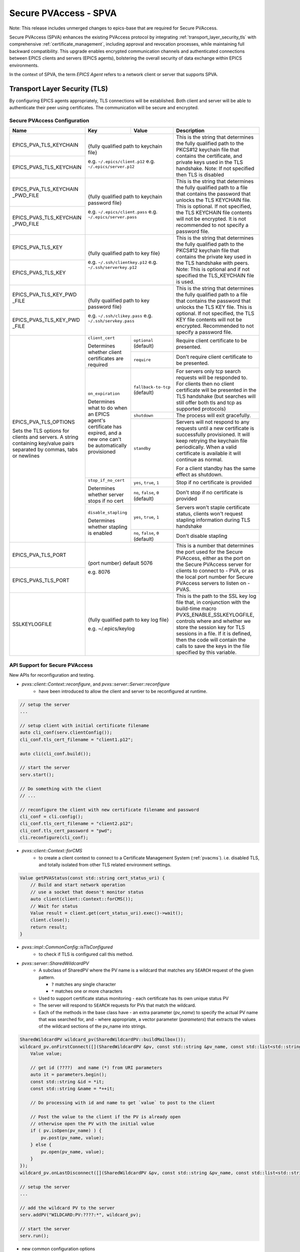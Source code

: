 .. _secure_pvaccess:

Secure PVAccess - SPVA
=====================

Note: This release includes unmerged changes to epics-base that are required for Secure PVAccess.


Secure PVAccess (SPVA) enhances the existing PVAccess protocol by integrating :ref:`transport_layer_security_tls`
with comprehensive :ref:`certificate_management`, including approval and revocation processes, while maintaining
full backward compatibility. This upgrade enables encrypted communication channels and authenticated connections
between EPICS clients and servers (EPICS agents), bolstering the overall security of data exchange within EPICS environments.

In the context of SPVA, the term `EPICS Agent` refers to a network client or server that supports SPVA.

.. _transport_layer_security_tls:

Transport Layer Security (TLS)
------------------------------

By configuring EPICS agents appropriately, TLS connections will be established. Both client and server
will be able to authenticate their peer using certificates.  The communication will be secure and encrypted.


.. _secure_pvaccess_configuration:

Secure PVAccess Configuration
^^^^^^^^^^^^^^^^^^^^^^^^^^^^^

+--------------------------+----------------------------+-------------------------------------+---------------------------------------------------------------+
| Name                     | Key                        | Value                               | Description                                                   |
+==========================+============================+=====================================+===============================================================+
| EPICS_PVA_TLS_KEYCHAIN   | {fully qualified path  to keychain file}                         | This is the string that determines the fully qualified path   |
+--------------------------+                                                                  | to the PKCS#12 keychain file that contains the certificate,   |
| EPICS_PVAS_TLS_KEYCHAIN  | e.g. ``~/.epics/client.p12``                                     | and private keys used in the TLS handshake.                   |
|                          | e.g. ``~/.epics/server.p12``                                     | Note: If not specified then TLS is disabled                   |
+--------------------------+------------------------------------------------------------------+---------------------------------------------------------------+
| EPICS_PVA_TLS_KEYCHAIN   | {fully qualified path to keychain password file}                 | This is the string that determines the fully qualified path   |
| _PWD_FILE                |                                                                  | to a file that contains the password that unlocks the         |
+--------------------------+ e.g. ``~/.epics/client.pass``                                    | TLS KEYCHAIN file.  This is optional.  If not specified, the  |
| EPICS_PVAS_TLS_KEYCHAIN  | e.g. ``~/.epics/server.pass``                                    | TLS KEYCHAIN file contents will not be encrypted. It is not   |
| _PWD_FILE                |                                                                  | recommended to not specify a password file.                   |
+--------------------------+------------------------------------------------------------------+---------------------------------------------------------------+
| EPICS_PVA_TLS_KEY        | {fully qualified path to key file}                               | This is the string that determines the fully qualified path   |
+--------------------------+                                                                  | to the PKCS#12 keychain file that contains the private key    |
| EPICS_PVAS_TLS_KEY       | e.g. ``~/.ssh/clientkey.p12``                                    | used in the TLS handshake with peers.  Note: This is optional |
|                          | e.g. ``~/.ssh/serverkey.p12``                                    | and if not specified the TLS_KEYCHAIN file is used.           |
+--------------------------+------------------------------------------------------------------+---------------------------------------------------------------+
| EPICS_PVA_TLS_KEY_PWD    | {fully qualified path to key password file}                      | This is the string that determines the fully qualified path   |
| _FILE                    |                                                                  | to a file that contains the password that unlocks the TLS KEY |
+--------------------------+ e.g. ``~/.ssh/clikey.pass``                                      | file.  This is optional.  If not specified, the TLS KEY file  |
| EPICS_PVAS_TLS_KEY_PWD   | e.g. ``~/.ssh/servkey.pass``                                     | contents will not be encrypted. Recommended to not specify a  |
| _FILE                    |                                                                  | password file.                                                |
+--------------------------+----------------------------+-------------------------------------+---------------------------------------------------------------+
| EPICS_PVA_TLS_OPTIONS    | ``client_cert``            | ``optional`` (default)              | Require client certificate to be presented.                   |
|                          |                            |                                     |                                                               |
|                          | Determines whether client  +-------------------------------------+---------------------------------------------------------------+
| Sets the TLS options     | certificates are required  | ``require``                         | Don't require client certificate to be presented.             |
| for clients and servers. +----------------------------+-------------------------------------+---------------------------------------------------------------+
| A string containing      | ``on_expiration``          | ``fallback-to-tcp``  (default)      | For servers only tcp search requests will be responded to.    |
| key/value pairs          |                            |                                     | For clients then no client certificate will be presented      |
| separated by commas,     | Determines what to do when |                                     | in the TLS handshake (but searches will still offer both tls  |
| tabs or newlines         | an EPICS agent's           |                                     | and tcp as supported protocols)                               |
|                          | certificate has expired,   +-------------------------------------+---------------------------------------------------------------+
|                          | and a new one can't be     | ``shutdown``                        | The process will exit gracefully.                             |
|                          | automatically provisioned  +-------------------------------------+---------------------------------------------------------------+
|                          |                            | ``standby``                         | Servers will not respond to any requests until a new          |
|                          |                            |                                     | certificate is successfully provisioned.  It will keep        |
|                          |                            |                                     | retrying the keychain file periodically.  When a valid        |
|                          |                            |                                     | certificate is available it will continue as normal.          |
|                          |                            |                                     |                                                               |
|                          |                            |                                     | For a client standby has the same effect as shutdown.         |
|                          +----------------------------+-------------------------------------+---------------------------------------------------------------+
|                          | ``stop_if_no_cert``        | ``yes``, ``true``, ``1``            | Stop if no certificate is provided                            |
|                          |                            |                                     |                                                               |
|                          | Determines whether server  +-------------------------------------+---------------------------------------------------------------+
|                          | stops if no cert           | ``no``, ``false``, ``0`` (default)  | Don't stop if no certificate is provided                      |
|                          +----------------------------+-------------------------------------+---------------------------------------------------------------+
|                          | ``disable_stapling``       | ``yes``, ``true``, ``1``            | Servers won't staple certificate status, clients won't        |
|                          |                            |                                     | request stapling information during TLS handshake             |
|                          | Determines whether         +-------------------------------------+---------------------------------------------------------------+
|                          | stapling is enabled        | ``no``, ``false``, ``0`` (default)  | Don't disable stapling                                        |
+--------------------------+----------------------------+-------------------------------------+---------------------------------------------------------------+
| EPICS_PVA_TLS_PORT       | {port number} default 5076                                       | This is a number that determines the port used for the Secure |
|                          |                                                                  | PVAccess, either as the port on the Secure PVAccess server    |
+--------------------------+ e.g. 8076                                                        | for clients to connect to - PVA, or as the local port number  |
| EPICS_PVAS_TLS_PORT      |                                                                  | for Secure PVAccess servers to listen on - PVAS.              |
|                          |                                                                  |                                                               |
+--------------------------+------------------------------------------------------------------+---------------------------------------------------------------+
| SSLKEYLOGFILE            | {fully qualified path to key log file}                           | This is the path to the SSL key log file that, in conjunction |
|                          |                                                                  | with the build-time macro PVXS_ENABLE_SSLKEYLOGFILE,          |
|                          | e.g. ~/.epics/keylog                                             | controls where and whether we store the session key for TLS   |
|                          |                                                                  | sessions in a file.  If it is defined, then the code will     |
|                          |                                                                  | contain the calls to save the keys in the file specified      |
|                          |                                                                  | by this variable.                                             |
+--------------------------+------------------------------------------------------------------+---------------------------------------------------------------+

API Support for Secure PVAccess
^^^^^^^^^^^^^^^^^^^^^^^^^^^^^^^

New APIs for reconfiguration and testing.

- `pvxs::client::Context::reconfigure`, and `pvxs::server::Server::reconfigure`
    - have been introduced to allow the client and server to be reconfigured at runtime.

.. code-block:: c++

    // setup the server
    ...

    // setup client with initial certificate filename
    auto cli_conf(serv.clientConfig());
    cli_conf.tls_cert_filename = "client1.p12";

    auto cli(cli_conf.build());

    // start the server
    serv.start();

    // Do something with the client
    // ...

    // reconfigure the client with new certificate filename and password
    cli_conf = cli.config();
    cli_conf.tls_cert_filename = "client2.p12";
    cli_conf.tls_cert_password = "pwd";
    cli.reconfigure(cli_conf);



- `pvxs::client::Context::forCMS`
    - to create a client context to connect to a Certificate Management System (:ref:`pvacms`). i.e. disabled TLS, and totally isolated from other TLS related environment settings.

.. code-block:: c++

    Value getPVAStatus(const std::string cert_status_uri) {
        // Build and start network operation
        // use a socket that doesn't monitor status
        auto client(client::Context::forCMS());
        // Wait for status
        Value result = client.get(cert_status_uri).exec()->wait();
        client.close();
        return result;
    }

- `pvxs::impl::CommonConfig::isTlsConfigured`
    - to check if TLS is configured call this method.

- `pvxs::server::SharedWildcardPV`
    - A subclass of SharedPV where the PV name is a wildcard that matches any ``SEARCH`` request of the given pattern.

      - ``?`` matches any single character
      - ``*`` matches one or more characters

    - Used to support certificate status monitoring - each certificate has its own unique status PV
    - The server will respond to ``SEARCH`` requests for PVs that match the wildcard.
    - Each of the methods in the base class have
      - an extra parameter (`pv_name`) to specify the actual PV name that was searched for, and 
      - where appropriate, a vector parameter (`parameters`) that extracts the values of the wildcard sections of the pv_name into strings.

.. code-block:: c++

    SharedWildcardPV wildcard_pv(SharedWildcardPV::buildMailbox());
    wildcard_pv.onFirstConnect([](SharedWildcardPV &pv, const std::string &pv_name, const std::list<std::string> &parameters) {
        Value value;

        // get id (????)  and name (*) from URI parameters
        auto it = parameters.begin();
        const std::string &id = *it;
        const std::string &name = *++it;

        // Do processing with id and name to get `value` to post to the client

        // Post the value to the client if the PV is already open
        // otherwise open the PV with the initial value
        if ( pv.isOpen(pv_name) ) {
            pv.post(pv_name, value);
        } else {
            pv.open(pv_name, value);
        }
    });
    wildcard_pv.onLastDisconnect([](SharedWildcardPV &pv, const std::string &pv_name, const std::list<std::string> &parameters) { pv.close(pv_name); });

    // setup the server
    ...

    // add the wildcard PV to the server
    serv.addPV("WILDCARD:PV:????:*", wildcard_pv);

    // start the server
    serv.run();


- new common configuration options
    - `pvxs::impl::CommonConfig::tls_port`
        - to set the port number an EPICS agent will use for Secure PVAccess.
    - `pvxs::impl::CommonConfig::tls_disabled`
        - to disable TLS for an EPICS agent.
    - `pvxs::impl::CommonConfig::tls_cert_filename` and `pvxs::impl::CommonConfig:tls_cert_password`
        - to set the certificate filename (**TLS KEYCHAIN** file) and password for a EPICS agents.
    - `pvxs::impl::CommonConfig::tls_private_key_filename` and `pvxs::impl::CommonConfig:tls_private_key_password`
        - to set the private key filename and password for a EPICS agents.  If this is not specified then the private key will be 
          taken from the **TLS KEYCHAIN** file.
    - `pvxs::impl::CommonConfig::tls_client_cert_required` 
        - ``Default``: Equivalent to ``Optional``
        - ``Optional``: Don't require a client certificate to be presented.
        - ``Require``: Require a client certificate to be presented.
    - `pvxs::impl::CommonConfig::expiration_behaviour` 
        - ``FallbackToTCP``: Clients only, will reconfigure the connection so that it will fall-back to ``tcp`` as the certificate won't be available.
        - ``Shutdown``: Stop the process.
        - ``Standby``: For servers only, will not respond to any requests until a new certificate is successfully provisioned.
    - `pvxs::impl::CommonConfig::tls_disable_status_check`
        - to disable the certificate status checking irrespective of the presence of certificate status monitoring extension in the certificate.
    - `pvxs::impl::CommonConfig::tls_disable_stapling`
        - to disable the stapling of the certificate status in the TLS handshake.  For clients this has the effect of not requesting the stapled 
          certificate status in the TLS handshake.
    - `pvxs::impl::CommonConfig::tls_throw_if_cant_verify`
        - to throw an exception if the certificate can't be verified, otherwise we downgrade to ``tcp``.


- new server configuration options
    - `pvxs::server::Config::tls_stop_if_no_cert`
        - to stop the server if no certificate is found or if any certificate in the chain is not valid.
    - `pvxs::server::Config::tls_throw_if_no_cert`
        - to throw an exception if no certificate is found or if any certificate in the chain is not valid.  Without this the server will 
          continue to operate using ``tcp``.
  

Certificate Status Monitoring
^^^^^^^^^^^^^^^^^^^^^^^^^^^

SPVA introduces a new certificate extension for status monitoring.

If the certificates presented contain the EPICS custom certificate status monitoring extension, 
then the user of the certificate must subscribe to the status updates before accepting the claims of 
the certificate. Usually a PV named `CERT:STATUS:fedcba98:765432109876543210` which is the prefix followed
by the first 8 hex digits of the Subject Key Identifier of the certificate issuer followed by the 
certificate's serial number.

.. _spva_status_monitoring_extension:

SPVA status monitoring extension
~~~~~~~~~~~~~~~~~~~~~~~~~~~~~~~    

.. _certificate_usage:


TLS encapsulation of the PVAccess protocol
^^^^^^^^^^^^^^^^^^^^^^^^^^^^^^^^^^^^^^^^^^^^

In network protocols, encapsulation is used to transport a higher layer protocol over a lower layer protocol, e.g., TCP over IP.
In the context of TLS, PVAccess messages are encapsulated within TLS records for secure transport.

Encapsulation typically involves wrapping the higher-level protocol's data within the lower-level protocol's format. For TLS, this means 
PVAccess messages are wrapped in TLS records that include headers specifying content type, protocol version, and length, followed by the 
encrypted PVAccess data as the payload.

The following diagram shows the TLS encapsulation of the PVAccess protocol to create the Secure PVAccess protocol.

.. image:: pvaencapsulation.png
   :alt: TLS Encapsulation of PVAccess
   :align: center

Note: We use TLS version 1.3 for Secure PVAccess.  This version deprecates support for conection renegotiation which is a security risk.  So any 
connections that are established using Secure PVAccess will not be renegotiated but will be closed if a certificate is revoked or needs to be renewed.


.. _certificate_status_verification:

Certificate Status Verification
^^^^^^^^^^^^^^^^^^^^^^^^^^^^^^^

Connections are established using TLS if at least the server side is configured for TLS.
During the TLS handshake, certificates will be exchanged
and both sides will verify their peer certificate against a trusted root certificate.
Clients may optimise this verification by leveraging the OCSP stapling of the server's certificate status
in the TLS handshake.

The exact mechanism by which the certificate statuses are verified is described in the following state machines.


.. _tls_context_state_machine:

Server TLS Context State Machine
~~~~~~~~~~~~~~~~~~~~~~~~~~~~~~~

The Server TLS Context State Machine is used to manage the state of the TLS Context for a Secure PVAccess server. 

.. image:: spva_tls_context_state_machine.png
   :alt: SPVA Server TLS Context State Machine
   :align: center

- When the server starts up it will be in the ``INIT`` state and will immediately:

  - detect the TLS configuration and if found then:

    - load the certificates and keys and
    - check the certificate validity and
    - check the CA certificate validity and
    - check the CA certificate chain certificate validities and
    - check that the CA is trusted

The server can be configured to only work in TLS mode by setting the ``stop_if_no_cert`` option to ``true`` in the ``EPICS_PVA_TLS_OPTIONS`` environment variable. 
If this option is set then the server will exit if it is not able to load the certificates and keys or the TLS configuration is invalid or not found.

To get to the ``TCP_READY`` state where the server will respond to ``SEARCH`` requests with protocol ``tcp`` it must:
- have all certificates valid and the CA being trusted

It will enter the ``DEGRADED`` state if:

- the ``stop_if_no_cert`` option is not set or is set to ``false`` and

  - no TLS configuration is found or is invalid or
  - the TLS configuration is valid and

    - any certificate is not valid or
    - the CA is not trusted

In the ``TCP_READY`` state the server will respond to ``SEARCH`` requests with protocol list not containing ``tls``, but will also start monitoring 
the status of its own certificate and that of its certificate chain where the certificate status monitoring extension is present.


To move from the ``TCP_READY`` state to the ``TLS_READY`` state the server must:

- receive a ``GOOD`` status for all certificates that are being monitored

In the ``TLS_READY`` state the server will respond to ``SEARCH`` requests with protocol ``tls`` as well as 
those with protocol ``tcp``.  It will keep monitoring the status certificate statuses to see if they 
change to being not ``GOOD`` and if so the TLS context will be recongigured by setting the state back to ``INIT``. 

.. _client_tls_context_state_machine:

Client TLS Context State Machine
~~~~~~~~~~~~~~~~~~~~~~~~~~~~~~~

The Client TLS Context State Machine is used to manage the state of the TLS Context for a Secure PVAccess client. 

.. image:: spva_tls_client_context_state_machine.png
   :alt: SPVA Client TLS Context State Machine
   :align: center


The only real difference between the client and server TLS context state machines is that the client will not exit 
if TLS is not configured or any certificate is not valid or the CA is not trusted.  Instead it will move to the ``DEGRADED``
state and will continue to try to connect to the server using the ``tcp`` protocol. 


.. _tls_context_search_state_machine:

Server TLS Context Search Handler State Machine
~~~~~~~~~~~~~~~~~~~~~~~~~~~~~~~~~~~~~~~~~~~~~~~

The Server TLS Context Search Handler State Machine is a sub-state machine of the Server TLS Context State Machine.  It shows what
client messages can be processed in the ``DEGRADED``, ``TCP_READY``, and ``TLS_READY`` states. 


.. image:: spva_tls_context_search_states.png
   :alt: SPVA Server TLS Context Search Handler State Machine
   :align: center

In the ``DEGRADED`` state the server will respond only to ``SEARCH`` requests containing the protocol ``tcp`` in the set of protocols provided and will reply with a ``SEARCH_RESPONSE`` message containing protocol ``tcp``.

In the ``TCP_READY`` state the server will respond only to ``SEARCH`` requests that contain only the protocol ``tcp`` as set of protocols provided and will 
respond with a ``SEARCH_RESPONSE`` messages containing protocol ``tcp``.  SEARCH messages containing the protocol ``tls`` will be ignored so that 
the client will retry at a time when the server is in the ``TLS_READY`` state.

In the ``TLS_READY`` state the server will respond to ``SEARCH`` requests with protocol ``[tcp,tls]``, ``[tls]`` and ``[tcp]`` and will reply with a ``SEARCH_RESPONSE`` messages 
containing protocol ``tls`` if the SEARCH message contains the protocol ``tls`` and with protocol ``tcp`` if not.

Once a ``SEARCH_RESPONSE`` message has been sent the server will receive a connection on the port specified in the ``SEARCH_RESPONSE`` message which will
trigger either the ``TCP_LISTENER`` or ``TLS_LISTENER`` state machines to be started to handle the connection depending on whether a TLS handshake is successful. 

**Unilaterally (server-only) authenticated TLS Connections**

A TLS capable client (new SPVA client) will always attempt a TLS handshake even if it hasn't been configured for TLS or if its certificates are invalid, 
and the server will execute the ``TLS_LISTENER`` state machine to handle a connection after a successful TLS handshake, 
otherwise the server will revert to the ``TCP_LISTENER`` state machine.  
Note that a server can execute a successful TLS handshake even when the client does not present a certificate.
Legacy clients will not send the ``Client Hello`` :ref:`tls_handshake` 
message and so the server will default to the ``TCP_LISTENER`` state machine.


Client TLS Context Search Handler State Machine
~~~~~~~~~~~~~~~~~~~~~~~~~~~~~~~~~~~~~~~~~~~~~~~

The Client TLS Context Search Handler State Machine is a sub-state machine of the Client TLS Context State Machine.  It shows what
client messages can be processed in the ``DEGRADED``, ``TCP_READY``, and ``TLS_READY`` states. 


.. image:: spva_tls_client_context_search_states.png
   :alt: SPVA Client TLS Context Search Handler State Machine
   :align: center

This state machine is very similar to the Server TLS Context Search Handler State Machine except that it is from the client's perspective.
Here it is the client that sends the ``SEARCH`` requests and makes the connection to the server.  
The client will always execute the ``TLS_CONNECTOR`` state machine if a TLS handshake is successful, otherwise it will execute the ``TCP_CONNECTOR`` state machine.

.. _connection_state_machine:

Connection State Machines
~~~~~~~~~~~~~~~~~~~~~~~~~

The Connection State Machine is used to manage the state of the connection to a client.  It is initiated when a client establishes a connection to the server.

For TCP connections the connection state machine is relatively simple as there are no certificates to verify.

For TLS connections the server's certificates need to be stapled to the TLS handshake and the peer's 
certificates must be validated and the status of those certificates monitored as needed.

Only once the peer's certificates have been validated and the status of those certificates monitored, and determined ``GOOD`` will the connection continue as normal.

.. image:: spva_connection_state_machines.png
   :alt: SPVA Connection State Machines
   :align: center


Client Connection State Machine
~~~~~~~~~~~~~~~~~~~~~~~~~~~~~~~

The Client Connection State Machine is used to manage the state of the connection to a server.  It is initiated when a client 
makes a connection to the server.  It differs only slightly from the Server Connection State Machine in that it destroys the connection
when the communication is complete and it verifies any stapled certificates instead of doing the stapling.

.. image:: spva_client_connection_state_machines.png
   :alt: SPVA Client Connection State Machine
   :align: center


.. _tls_handshake:

TLS Handshake
~~~~~~~~~~~~~

**The Simplified TLS Handshake Sequence Diagram**

The following diagram shows the sequence of messages exchanged during the TLS handshake.  It is simplified by showing 
only the messages exchanged between the server and client to do with the TLS handshake and not the PVAccess protocol excepting 
the initial ``SEARCH`` and subsequent ``SEARCH_RESPONSE`` message.

.. image:: spvaseqdiag.png
   :alt: SPVA Sequence Diagram
   :align: center


1. Each agent will use an `X.509 certificate` to authenticate itself to its peer.  
2. During the TLS handshake, certificates will be exchanged and both sides will verify their peer's certificate(s) against a trusted root certificate.
    -  There may be multiple certificates to verify as all certificates in the chain of certificates leading back to a trusted CA must be verified.
    -  Certificate verification is performed locally on the agent side, by verifying that the certificate has been signed by the issuer
       (and issuer chain) by simply decoding the signature using the public key in the issuer's certificate and verifying it against a hash of the certificate's data.
    -  If the initial verification succeeds then the certificate data is verified, by checking the expiration date, 
       and start dates, and other fields of the certificate including usage flags.
3. In SPVA a certificate may have an :ref:`spva_status_monitoring_extension` which mandates that the peer subscribe to the status 
   of the certificate from the issuing CA's certificate status service, in our case :ref:`pvacms`, and recieve a ``GOOD`` status before trusting it.

    -  This is a relatively expensive operation as it requires a round trip to PVACMS as well as decoding the OCSP response received.
4. As well as subscribing to the peer's certificate status, the agent will also subscribe to its own certificate status and certificate chain.
5. For servers the cached status of its own certificate and that of the chain leading back to the CA will be stapled into the 
   TLS handshake to allow the peer to verify the server's certificate without a round trip to PVACMS.


.. _online_certificate_status_protocol_OCSP:

Online Certificate Status Protocol (OCSP)
^^^^^^^^^^^^^^^^^^^^^^^^^^^^^^^^^^^^^

.. _ocsp_stapling:

OCSP Stapling
^^^^^^^^^^^^^

Leverages the TLS handshake extension called "OCSP Stapling", also known as the TLS Certificate Status Request extension.
OCSP Stapling is designed to improve the efficiency of the OCSP by reducing the need for a separate round trip from the client to the OCSP responder.

The following sequence diagram shows how OCSP Stapling works in the context of a PVAccess connection.

.. figure:: images/ocsp_stapling.png
    :width: 800px
    :align: center
    :name: ocsp-stapling


- Stapling is enabled by default in Secure PVAccess as long as a status monitoring extension is present in the server certificate.
- It can be disabled by setting the ``EPICS_PVAS_TLS_OPTIONS`` environment variable to "disable_stapling".

Cached Certificate Status and Status Validity
^^^^^^^^^^^^^^^^^^^^^^^^^^^^^^^^^^^^^^^^^^^^^

EPICS agents always subscribe to the peer's certificate and the peer certificate's certificate chain as long as they
contain the :ref:`spva_status_monitoring_extension`.  All certificate statuses that are received are cached, and any that transition between
`GOOD` and `BAD` status trigger a re-evaluation of the peer's connection status.  OCSP certificate statuses have a validity period
that is encoded in the OCSP response.  If an EPICS agent has already received a certificate status (even if it was stapled in the TLS handshake)
then it will use it as long as it is still within its validity period.  This reduces the number of RTTs to PVACMS.

EPICS Agents may optimise this verification by leveraging the OCSP stapling of the server's certificate status
in the TLS handshake. An EPICS agent will always request that a server staple its OCSP status response in the TLS handshake.
A server will always staple the OCSP response it has cached for its own certificate to the TLS handshake.  In this way the
client may avoid waiting for the initial round trip to PVACMS before validating the peer certificate and creating a connection.


.. _protocol_debugging_with_network_packet_capturing_tools:

Protocol Debugging with Network Packet Capturing Tools
^^^^^^^^^^^^^^^^^^^^^^^^^^^^^^^^^^^^^^^^^^^^^^^^^^^^^

As the SPVA protocol is encapsulated in TLS, it is not possible to view raw SPVA packets without decrypting the TLS layer.
In order to do this the viewer, e.g. `Wireshark`, must be configured with the session key established during the TLS handshake.
This is done by configuring the EPICS agent to export the session keys using the `SSLKEYLOGFILE` environment variable.
By setting this environment variable to a file name, the EPICS agent will write the session keys to this file in plain text.
The viewer can then be configured to use this file for decryption.

On Linux the command to set SSLKEYLOGFILE when starting the EPICS agent is:

.. code-block:: sh

    export SSLKEYLOGFILE=/tmp/sslkeylog.log

To configure `Wireshark` to use the SSLKEYLOGFILE environment variable, use
the `Edit` > `Preferences` > `Protocols` > `TLS` > `(Pre)-Master-Secret log filename` option.  Sometimes the `TLS`
option may be called `SSL` in older versions of the Wireshark.


.. _keylogging:

Key Logging
^^^^^^^^^^^

SSL Key Logging is a feature that allows the session keys to be exported to a file in plain text.
This is useful for debugging SSL/TLS related issues as it allows the captured network traffic to be decrypted using a tool like Wireshark.

It is enabled by setting the SSLKEYLOGFILE environment variable to the path of the file where the session keys will be exported.
The file format is compatible with Wireshark.

e.g.

.. code-block:: sh

    export SSLKEYLOGFILE=/tmp/sslkeylog.log


In Wireshark use the `Edit` > `Preferences` > `Protocols` > `TLS` > `(Pre)-Master-Secret log filename` option to point to the SSLKEYLOGFILE.



.. _certificate_file_monitoring:

Certificate File Monitoring
^^^^^^^^^^^^^^^^^^^^^^^^^^^

In addition to monitoring the certificates for validity and status, the EPICS agents also watch for changes to the certificate files they are using.
If a new certificate file is detected then the EPICS agent will reconfigure any existing TLS connections to use the new certificates.


.. _authentication_and_authorization:

Authentication and Authorization
-------------------------------

- Authentication is the process of determining and verifying the identity of a client or server. 
  - see :ref:`capturing_identity` below to see how identity is captured and transited through the network components to the authorization systems in both legacy and Secure PVAccess.
- Authorization is the process of determining what access rights a client or server has to a PV resource. 
  - see :ref:`enhanced_epics_security` below for details of the new mechanisms for authorization.

We have enhanced EPICS Security to allow more fine-grained control over access to PVs based on the method used to authenticate the client, 
the certificate authority that has signed the client's certificate, whether the connection is encrypted using TLS, and whether the client 
is requesting access via an RPC message.

We have also modified the ways in which identity is determined and verified for all EPICS agents.

Authentication Modes
^^^^^^^^^^^^^^^^^^^

The following list shows the authentication modes for legacy and Secure PVAccess.

- `Mutual` authentication mode - **Secure PVAccess**
- `Server-only` (`unilateral`) authentication mode - **Secure PVAccess**
- `Un-authenticated` mode - credentials supplied in AUTHZ message - **legacy PVAccess**
- `Unknown` authentication mode - no credentials - **legacy PVAccess**

.. _capturing_identity:

Capturing Identity
^^^^^^^^^^^^^^^^^


Capturing Identity in Legacy PVAccess
~~~~~~~~~~~~~~~~~~~~~~~~~~~~~~~~~~~~~

.. image:: pvaident.png
   :alt: Identity in PVAccess
   :align: center

1. In PVAccess the identity of a connected client is established using the optional ``AUTHZ`` message sent from the client.
   If not provided then the client method is ``anonymous`` and the user is empty.

.. code-block:: sh

    AUTHZ method: ca
    AUTHZ user: george
    AUTHZ host: McInPro.level-n.com 

When clients provide an AUTHZ message with an arbitrary ``user`` then the framework sets the ``method`` field 
to ``ca``.  Server identity cannot be determined by a client.

2. A Server will use the ``PeerInfo`` structure to provide information about the client, copying the
   ``authority`` and ``account`` fields from the ``AUTHZ`` message's ``method`` and ``user`` fields.

.. code-block:: c++

    struct epicsShareClass PeerInfo {
        std::string peer;      // network address of remote peer.  eg. "192.168.1.1:5075".
        std::string transport; // transport protocol used          eg. "pva".  Must not be empty.
        std::string authority; // authentication mechanism used.   eg. "anonymous" or "gssapi".  Must not be empty.
        std::string realm;     // scope of authority.              eg. "mylab.gov"
        std::string account;   // aka. user name
    }

3. The `PeerInfo` ``authority`` and ``account`` fields are concatenated to fill in the ``user`` field 
   in the epics-base ``asAddClient()`` and ``asChangeClient()`` calls that provide 
   client information to the EPICS authorization system to verify access rights on a PV by PV basis.

.. code-block:: c++

    LIBCOM_API long epicsStdCall asAddClient(ASCLIENTPVT *asClientPvt,
            ASMEMBERPVT asMemberPvt, int asl,const char *user,char *host);

    LIBCOM_API long epicsStdCall asChangeClient(ASCLIENTPVT asClientPvt,
            int asl,const char *user,char *host);

- The server relies on the client to provide an authentic user in the AUTHZ message.
- The client cannot determine the server's identity.
- The server must trust that the client's AUTHZ message is authentic

4. The EPICS authorization system uses the ``asAddClient()`` call to provide client information when determining access rights.  
   The ``user`` parameter is set to a concatenation of the ``PeerInfo`` ``authority`` and ``account`` fields.

5. A rule in an ACF file can authorize ``NONE``, ``READ``, or ``WRITE`` access to a PV.  If the rule contains a ``UAG`` 
   field then the ``user`` parameter must match one of the users listed in the defined ``UAG`` group.  Note here that 
   the user listed in the ``UAG`` group will be a concatenation of authority and account for e.g. ``ca/greg``.  In the following
   example if a client is specified as ``ca/greg`` in the user parameter of the ``asAddClient()`` call then that client
   is authorized to write to the PVs that are protected by the ``ASG(SPECIAL)`` access group as ``ca/greg`` is listed
   in the ``ADMINS`` ``UAG`` group.

.. code-block:: sh

    UAG(ADMINS) {
        "ca/greg"
    }

    ASG(RO) {
        RULE(1,READ,TRAPWRITE)
    }

    ASG(SPECIAL) {
        RULE(1,WRITE,TRAPWRITE) {
            UAG(ADMINS)
        }
    }


Capturing Identity in Secure PVAccess
~~~~~~~~~~~~~~~~~~~~~~~~~~~~~~~~~~~~~

.. image:: spvaident.png
   :alt: Identity in Secure PVAccess
   :align: center


1. In Secure PVAccess the identity of a connected peer is established using the X.509 certificate that is sent during the TLS handshake.


.. code-block:: sh

    CN: greg
    O: SLAC.stanford.edu
    OU: SLAC National Accelerator Laboratory
    C: US

2. The EPICS agent verifies the peer's certificate using the trust chain so that the peer's identity is authenticated by the CA.  
   This means that the EPICS agent does not have to trust the peer message's authenticity.


3. The EPICS agent uses the `PeerCredentials` structure to provide information about the peer, copying the ``account`` field 
   from the ``X.509`` certificate's ``subject (CN)`` field.  The ``method`` field is set to ``"x509"`` if the connection has been provided 
   a ``VALID`` certificate from the peer and set using the ``AUTHZ`` message as with PVAccess otherwise.  
   The authority field is left empty if there is no certificate or the certificate is not ``VALID`` and set 
   to the Common Name (CN) of the CA otherwise.

.. code-block:: c++

    struct PVXS_API PeerCredentials {
        std::string peer;           // network address of remote peer
        std::string iface;          // network interface peer is connected on
        std::string method;         // "anonymous", "ca", or "x509"
        std::string authority;      // Empty for "anonymous" and "ca" methods.  For "x509" method, common name of the root CA.
        std::string account;        // Remote user account name - CN field of the X.509 certificate.  
        bool isTLS = false;         // True if the connection is over a secure transport
    #endif
    };

4. The EPICS agent calls the new extended `asAddClientX()` and `asChangeClientX` functions to provide client information 
   to the EPICS authorization system to verify access rights on a PV by PV basis, mapping the ``PeerCredentials`` structure to the ``user``, ``method``, ``authority``, and ``isTLS`` fields to the corresponding parameters.


.. code-block:: c++

    LIBCOM_API long epicsStdCall asAddClientX(ASCLIENTPVT *asClientPvt,
                ASMEMBERPVT asMemberPvt, int asl,const char *user,char *method,
                char *authority,bool isTLS,char *host);

    LIBCOM_API long epicsStdCall asChangeClientX(ASCLIENTPVT asClientPvt,
                int asl,const char *user,char *method,char *authority,bool isTLS,
                char *host);


5. The EPICS authorization system uses the ``asAddClientX()`` call to provide client information when determining access rights.  
   The ``user``, ``method``, ``authority`` and ``isTLS`` parameters are used as follows:

   - user : if a ``RULE`` contains a ``UAG`` that references this user then that rule condition passes
   - method : if the ``RULE`` contains a ``METHOD`` that references this method then that rule condition passes
   - authority : if the ``RULE`` contains an ``AUTHORITY`` that references this authority then that rule condition passes
   - isTLS : if the ``RULE`` header contains ``ISTLS`` then the rule condition passes

6. A rule in an ACF file can authorize ``NONE``, ``READ``, ``WRITE``, or ``RPC`` access to a PV.  In the following
   example if a user is ``george``, method is ``x509``, authority is ``EPICS Root CA`` and isTLS is ``true`` in ``asAddClientX()`` call then that client
   is authorized to write to the PVs that are protected by the ``ASG(SPECIAL)`` access group.  Any other client that does not have 
   a `VALID` certificate, but establishes a unilaterally (server-only) authenticated TLS connection will be authorized to only read 
   from PVs protected by the ``ASG(READONLY)`` access group.


.. code-block:: sh

    UAG(ADMINS) {
        "george"
    }

    ASG(RO) {
        RULE(1,READ,TRAPWRITE)
    }

    ASG(READONLY) {
        RULE(1,READ,ISTLS)
    }

    ASG(SPECIAL) {
        RULE(1,WRITE,TRAPWRITE) {
            UAG(DEFAULT)
            AUTHORITY("EPICS Root CA")
            METHOD("x509")
        }
    }

Note that for this release of EPICS Secure PVAccess ``RPC`` access will act as ``WRITE`` access.  It is intended in the future to control access to PVs by RPC.


.. _enhanced_epics_security:

Enhanced EPICS Security
^^^^^^^^^^^^^^^^^^^^^^^

**New AUTHORIZATION mechanisms**

Integration with EPICS Security has been expanded by introducing four new access control mechanisms: METHOD, AUTHORITY, RPC, and ISTLS.

- METHOD

  - This new rule type allows defininition of access permissions based on the method used to authenticate the client.
    - ``x509`` for certificates
    - ``ca`` for legacy PVAccess AUTHZ messages containing a user specified `account` field.
    - ``anonymous`` for access without any name specified.  

- AUTHORITY

  - This new rule type allows defininition of access permissions based on the certificate authority that has signed the certificate used to authenticate the client.
  - The string value is the name of the CA as specified in the ``CN`` field of the CA certificate's subject.
  - Only applicable if the client is using an X.509 certificate for authentication.

A new RULE permision is supported:

- RPC
  - This new rule permission allows definition of access permissions based on whether the client is requesting access via an `RPC` PVAccess message.
  - Prior to this only ``NONE`` (no access), ``READ`` (`GET` message), and ``WRITE`` (`PUT` message) were supported.

Finally a new rule option is supported:

- ISTLS
  - This new rule option allows definition of access permissions based on whether the client connection is encrypted using TLS which requires at 
    least a Server certificate.
  - This allows an access permission to be defined to allow `READ` access only to certified PVs, by requiring a TLS connection to the server which must
    have a certificate signed by a trusted CA and therefore be trusted provider of the PVs it serves.


These enhancements necessitate updates to the :ref:`access_control_file_ACF` format, allowing the
inclusion of the new `METHOD` and `AUTHORITY` parameters within Access Security Group (ASG) rules.
Support for the new :ref:`epics_yaml` version of the ACF file has been added to make the more complex ACF files more readable and manageable.


.. _access_control_file_ACF:

Access Control File (ACF)
^^^^^^^^^^^^^^^^^^^^^^^^^^^

The following is an example of an ACF file showing the use of the new ``METHOD`` and ``AUTHORITY`` rule types as well as the new ``RPC`` rule permission.

.. code-block:: text

    UAG(bar) {boss}
    UAG(foo) {testing}
    UAG(ops) {geek}
    
    # Default Access Security Group with no access
    ASG(DEFAULT) {
        RULE(0,NONE,NOTRAPWRITE)
    }
    
    # Read only access for users from the `foo` or `ops` user access groups, with a legacy PVAccess AUTHZ message 
    # containing a user-specified `account` field containing the value `boss` or `geek`
    # the `ISTLS` rule option further requires that the server side of the connection be authenticated using an X.509 certificate
    # signed by a CA that is trusted by the client thus ensuring the authenticity of the PV data.
    ASG(ro) {
        RULE(0,NONE,NOTRAPWRITE)
        RULE(1,READ,ISTLS) {
            UAG(foo,ops)
            METHOD("ca")
        }
    }
    
    # Write access for users from the `foo` user access group with a secure connection authenticated by
    # an X.509 certificate signed by the `Epics Org CA`
    ASG(rw) {
        RULE(0,NONE,NOTRAPWRITE)
        RULE(1,WRITE,TRAPWRITE) {
            UAG(foo)
            METHOD("x509")
            AUTHORITY("Epics Org CA")
        }
    }
    
    # RPC access for users from the `bar` user access group with a secure connection authenticated by
    # an X.509 certificate signed by the `Epics Org CA` or `ORNL Org CA`
    ASG(rwx) {
        RULE(0,NONE,NOTRAPWRITE)
        RULE(1,RPC,NOTRAPWRITE) {
            UAG(bar)
            METHOD("x509")
            AUTHORITY("Epics Org CA","ignored","ORNL Org CA")
        }
    }


.. _new_epics_yaml_acf_file_format:

New EPICS YAML ACF file format
^^^^^^^^^^^^^^^^^^^^^^^^^^^^^^^

The following is an example of the new EPICS YAML ACF file format showing the use of the new `METHOD`, `AUTHORITY`, `RPC`, and `ISTLS` rule types.

.. code-block:: yaml

    # EPICS YAML
    version: 1.0

    # user access groups
    uags:
    - name: bar
        users:
        - boss
    - name: foo
        users:
        - testing
    - name: ops
        users:
        - geek

    # host access groups
    hags:
    - name: local
        hosts:
        - 127.0.0.1
        - localhost
        - 192.168.0.11
    - name: admin
        hosts:
        - admin.intranet.com

    ASG(ro) {
        RULE(0,NONE,NOTRAPWRITE)
        RULE(1,READ,ISTLS) {
            UAG(foo,ops)
            METHOD("ca")
        }
    }
    

    # Access security group definitions
    asgs:
    # read only access for users from the foo or ops user access groups, with a legacy PVAccess `ca` 
    # method and a secure TLS connection authenticated by a server side X.509 certificate signed by a CA that is trusted by the client
    - name: ro
        rules:
        - level: 0
            access: NONE
            trapwrite: false
        - level: 1
            access: READ
            isTLS: true
            uags:
            - foo
            - ops
            methods:
            - ca
 
    # read write access for users from the foo group with a secure connection authenticated by SLAC CA
    - name: rw
        links:
        - INPA: ACC-CT{}Prmt:Remote-Sel
        - INPB: ACC-CT{}Prmt:Remote-Sel
        rules:
        - level: 0
            access: NONE
            trapwrite: false
        - level: 1
            access: WRITE
            trapwrite: true
            calc: VAL>=0
            uags:
            - foo
            methods:
            - x509
            authorities:
            - SLAC Certificate Authority

    # RPC access for localhost from the bar group with a secure SLAC or ORNL CA authenticated connection
    - name: rwx
        rules:
        - level: 0
            access: NONE
            trapwrite: false
        - level: 1
            access: RPC
            trapwrite: true
            uags:
            - bar
            hags:
            - local
            methods:
            - x509
            authorities:
            - SLAC Certificate Authority
            - ORNL Org CA



Beacons
^^^^^^^

PVAccess Beacon Messages have not been upgraded to TLS support. Historically, clients used the Beacon Messages to 
trigger resend of previously unanswered Search Messages.  
However, this practice is discouraged as there are other ways to determine the server status.
Servers will broadcast any port they want to for the Beacon messages.  It is assumed that clients will not be using the ports 
directly but will just use the messages as an indication of server availability.


.. _certificate_management:

Certificate Management
----------------------

`Secure PVAccess` introduces a new Certificate Management service, :ref:`pvacms`, that provides certificate status over
PVAccess by encoding :ref:`online_certificate_status_protocol_OCSP` payloads in ``PKCS#7`` format. This service supports both
publish-subscribe (`MONITOR`) and synchronous `GET` models, enabling real-time monitoring and retrieval of certificate statuses.
:ref:`ocsp_stapling` is also incorporated into the :ref:`tls_handshake`, optimizing :ref:`certificate_status_verification`
and reducing latency. For debugging and analysis purposes, :ref:`keylogging` features have
been added to allow capture and inspection of packet data securely.

It will check that the requester of a certificate matches the
identity in the certificate request by using :ref:`site_specific_authentication_mechanisms` such as `Kerberos`, `LDAP` or
`JWT` before issuing `VALID` certificates.  If no site specific authentication mechanisms are configured
then it will issue a `STATUS_CHECK` certificate that must be approved by a human operator before becoming `VALID`.

The identity of an EPICS agent is encoded in an `X.509` certificate as the `Subject` field
e.g. `CN=greg;O=SLAC.STANFORD.EDU` or `CN=archive;O=ornl.gov`.  The certificate can be shared with anyone,
without compromising security, to assert the identity of the agent.


The identity will have been authenticated by the `Certificate Authority (CA)` when it signed the certificate.
Normally, for Secure PVAccess, the CA will be :ref:`pvacms` and it will sign the certificate
using the CA Certificate that it manages.  


A new network component :ref:`pvacms` is provided to serve status requests as well as managing creation, revocation, approval, notifications, and other certificate management tasks.

New component PVACMS is provided to serve status requests as well as managing creation, revocation, approval, notifications, and other certificate management tasks.


All certificates are X.509 certificates.

In Secure PVAccess certificates are used by EPICS agents in the following ways:

- As an EPICS server, to provide a public key to a client as part of the asymmetric key exchange in the TLS handshake
- In conjunction with a private key, certificates are used by an EPICS agent to assert its identity to its peer.  The identity is specified in the `Subject Common Name (CN)` field
- To assert the validity period of the certificate, and the allowed usage of the certificate and private key
- To share the PV on which the certificate status is published so that peers can subscribe to the status of the certificate
- As an EPICS Certificate Manager (PVACMS), to sign PKCS#7 structures encapsulating the OCSP status of a certificate
- As an EPICS Certificate Manager (PVACMS), to issue certificates for use by EPICS agents


.. _certificates_and_private_keys:

Certificates and Private Keys
^^^^^^^^^^^^^^^^^^^^^^^^^^^

EPICS Agents must keep a public / private key pair that will identify them when they create, or use certificates.
The public key is a way of identifying the agent to its peers and is often simply transmitted as an 8 character string
that is referred to as the `Subject Key Identifier (SKID)`.

EPICS Agents assert their identity as follows:

- By presenting their certificate to the peer
- Then signing some data (usually a hash of handshake messages) with their private key
- The peer trusts the agent's certificate because it can decode the encrypted data with the agent's 
  public key and trusts that asserted identify is valid because its decoded hash was the signed by the CA or a chain of
  certificates leading back to the CA - therefore the public key in the certificate must be that of
  the agent who has the corresponding private key.
- The peer has previously trusted the CA root certificate which signed the agent's certificate.
- The agent's identity is verified by the peer by decoding the data using the public key in the 
  agent's certificate, proving that it must have been signed by the agent's private key.

As you can see here the security of the private key is paramount.  It must be protected as if it were a password.


Certificate Management Tools
^^^^^^^^^^^^^^^^^^^^^^^^^^^^

To assist in certificate management, :ref:`certificate_management_tools` have been developed to manage and create certificates based on site-specific
authentication methods such as Kerberos (krb), LDAP, and JWT. These tools also enable the generation
of certificates that require approval, embedding user-specific information like usernames,
process names, device names, and hostnames. This capability enhances security by ensuring that certificates
are issued and managed according to organizational policies and user roles.  :ref:`certificate_file_monitoring` allows EPICS agents
to trigger a reconfiguration of connections when new certificates are delivered by any of the certificate management tools.

Keys and Certificates
^^^^^^^^^^^^^^^^^^^^^

A public / private key pair is required for TLS operation.  The EPICS_PVA_TLS_KEY environment variable can be used to specify the location of the
keychain file containing the private key.

Alternatively, the EPICS_PVA_TLS_KEYCHAIN and EPICS_PVAS_TLS_KEYCHAIN environment variables can be used
to specify the location of a combined certificate and private key file.  This is not recommended practice as it is less secure than storing the private key separately.

It is also not recommended practice to set a password on the keychain files.  The private key needs to be kept secure and if a user has gained access to
it then a password file will not make it any more secure.  The certificate is not secret and can be freely distributed, so there is no need to protect it with a password.

Creating a root CA.
^^^^^^^^^^^^^^^^^^^

You can create the initial root CA using PVACMS simply by starting it up for the first time having configured the appropriate environment variables.


You can also create a root CA manually using openssl commandline tools. 




Creating Certificate Chains
^^^^^^^^^^^^^^^^^^^^^^^^^^^

CA ==> Int. CA ==> Certificate

CA ==> Certificate

In order to use Certificate chains with PVACMS you need to create them manually and pass them in when starting PVACMS.  
They must correspond to the rules specified in :ref:`certificate_creation_rules`.  Assuming you have an root CA Certificate, you 
can manually create an intermediate certificate using the openssl commandline use the following procedure.

```bash
# 1. Generate private key (RSA 2048)
openssl genrsa -out root-ca.key 2048

# 2. Create config file for the certificate
cat > root-ca.conf << 'EOF'
[req]
distinguished_name = req_distinguished_name
x509_extensions = v3_ca
prompt = no

[req_distinguished_name]
# Customize these fields as needed
CN = Your Root CA Name

[v3_ca]
basicConstraints = critical,CA:TRUE
keyUsage = critical,keyCertSign,cRLSign
extendedKeyUsage = OCSPSigning
subjectKeyIdentifier = hash
1.3.6.1.4.1.37427.1 = ASN1:UTF8String:CERT:STATUS:$(SKID):0000000000000000000
EOF

# 3. Generate certificate
openssl req -new -x509 -key root-ca.key -sha256 -days 3650 -config root-ca.conf -out root-ca.crt

# 4. Get SKID and update config with actual values
SKID=$(openssl x509 -in root-ca.crt -noout -text | grep -A1 "Subject Key Identifier" | tail -n1 | tr -d ' ' | cut -c1-8)
SERIAL=$(openssl x509 -in root-ca.crt -noout -serial | cut -d'=' -f2)
SERIAL_PADDED=$(printf "%019d" $((16#$SERIAL)))
sed -i "s/\$(SKID):0000000000000000000/$SKID:$SERIAL_PADDED/" root-ca.conf

# 5. Regenerate certificate with correct OID value
openssl req -new -x509 -key root-ca.key -sha256 -days 3650 -config root-ca.conf -out root-ca.crt

# 6. Export private key to p12
openssl pkcs12 -export -inkey root-ca.key -name "Root CA Key" -out root-ca-key.p12

# 7. Export certificate to p12
openssl pkcs12 -export -in root-ca.crt -nokeys -name "Root CA Certificate" -out root-ca-cert.p12
```

The first time that PVACMS starts up with a CA or intermediate certificate that is not already in its database it will add it before continuing.


Protection of Private Keys
^^^^^^^^^^^^^^^^^^^^^^^^^

Private keys must be protected using the filesystem to restrict read access to only the owner of the key.   Any user that has read access to the private key can impersonate 
the identity asserted by the subject of any certificate that contains the associated public key.




.. _certificate_creation_rules: 

Certificate Creation Rules
^^^^^^^^^^^^^^^^^^^^^^^^^

Various types of certificates are used in Secure PV Access networks.  DeSTATUS_CHECK on their intended role they must be
created based on the following rules.  

Note: If you are planning to use a single certificate for multiple uses
you need to make sure that the combined required attributes are mutually compatible and coherent.


+-------------+-----------------------------------+--------------------------+-----+---------+---------+---------+---------+
| Attribute                                       | OID                      | CA  | Int. CA | PVA CMS | Ser-ver | Cli-ent |
+=============+===================================+==========================+=====+=========+=========+=========+=========+
|| Public Key                                                                                                              |
+-------------+-----------------------------------+--------------------------+-----+---------+---------+---------+---------+
||            | ``RSA 2048 bits``                                            || √  || √      || √      || √      || √      |
+-------------+-----------------------------------+--------------------------+-----+---------+---------+---------+---------+
|| Signature Algorithm                                                                                                     |
+-------------+-----------------------------------+--------------------------+-----+---------+---------+---------+---------+
||            | ``SHA-256 with RSA``                                         || √  || √      || √      || √      || √      |
+-------------+-----------------------------------+--------------------------+-----+---------+---------+---------+---------+
|| Basic Contraints                               || ``2.5.29.19``           ||                                            |
+-------------+-----------------------------------+--------------------------+-----+---------+---------+---------+---------+
||            | ``Is CA``                         ||                         || √  || √      ||        ||        ||        |
+-------------+-----------------------------------+--------------------------+-----+---------+---------+---------+---------+
|| Key Usage                                      || ``2.5.29.15``           ||                                            |
+-------------+-----------------------------------+--------------------------+-----+---------+---------+---------+---------+
||            | ``Digital Signature``             ||                         ||    || √      || √      || √      || √      |
+-------------+-----------------------------------+--------------------------+-----+---------+---------+---------+---------+
||            | ``Key Encipherment``              ||                         ||    ||        || √      || √      ||        |
+-------------+-----------------------------------+--------------------------+-----+---------+---------+---------+---------+
||            | ``Certificate Signing``           ||                         || √  || √      ||        ||        ||        |
+-------------+-----------------------------------+--------------------------+-----+---------+---------+---------+---------+
||            | ``CRL Signing``                   ||                         || √  || √      ||        ||        ||        |
+-------------+-----------------------------------+--------------------------+-----+---------+---------+---------+---------+
|| Extended Key Usage                                                                                                      |
+-------------+-----------------------------------+--------------------------+-----+---------+---------+---------+---------+
||            | ``TLS Web Server Authentication`` || ``1.3.6.1.5.5.7.3.1``   ||    ||        || √      || √      ||        |
+-------------+-----------------------------------+--------------------------+-----+---------+---------+---------+---------+
||            | ``TLS Web Client Authentication`` || ``1.3.6.1.5.5.7.3.2``   ||    ||        || √      ||        || √      |
+-------------+-----------------------------------+--------------------------+-----+---------+---------+---------+---------+
||            | ``OCSP Signing``                  || ``1.3.6.1.5.5.7.3.9``   || √  || √      ||        ||        ||        |
+-------------+-----------------------------------+--------------------------+-----+---------+---------+---------+---------+
|| Other Extensions                                                                                                        |
+-------------+-----------------------------------+--------------------------+-----+---------+---------+---------+---------+
||            | ``Authority Key Identifier``      || ``2.5.29.35``           || √  || √      || √      || √      || √      |
+-------------+-----------------------------------+--------------------------+-----+---------+---------+---------+---------+
||            | ``Subject Key Identifier``        || ``2.5.29.14``           || √  || √      || √      || √      || √      |
+-------------+-----------------------------------+--------------------------+-----+---------+---------+---------+---------+
||            | ``EPICS Status Monitoring``       || ``1.3.6.1.4.1.37427.1`` || √  || √      ||        || √      || √      |
+-------------+-----------------------------------+--------------------------+-----+---------+---------+---------+---------+


parameter in CCR controls whether EPICS status monitoring extension is included. status_monitoring_extension yes/no
PVACMS generates certificates with extensions based on defaults.
PVACMS uses flag EPICS_PVACMS_CMS_OPTIONS status_monitoring_extension=force,default,none to control whether CCR parameters are overridden


Trusting Certificates
^^^^^^^^^^^^^^^^^^^^^

EPICS agents must trust their peer's CA certificate for secure communication. 
This trust is established through the certificate chain.

If your organization's CA is signed by a well-known public CA (like DigiCert), 
no additional trust store configuration is needed because the certificate
chain verification process:

1. Verifies that the peer's certificate is signed by your organization's CA (e.g., SLAC CA)
2. Verifies that your organization's CA is signed by DigiCert
3. Finds DigiCert's certificate in the system's pre-existing trust store
4. Therefore establishes a chain of trust from the peer all the way to a trusted root

For example:
* DigiCert (Root CA, pre-trusted)
    * SLAC CA (Organization's CA)
        * CN="SLAC CA"
        * O="SLAC.stanford.edu"
        * OU="Certificate Authority"
        * EPICS IOC Certificate (Peer)
            * CN="ioc-li20-pm01"
            * O="SLAC.stanford.edu"
            * OU="LCLS Controls"

The instructions below are only needed when using CA certificates that are NOT signed by a well-known public CA.

You can obtain such a CA certificate in two ways:

1. Direct download using `pvxcert`: The pvxcert command will provide instructions for adding the CA certificate to your system's trust store

.. code-block:: sh

    pvxcert --ca-cert epics_ca.pem

2. As part of certificate creation: When using authentication daemons (like authstd) to create an EPICS agent's X.509 certificate, they will check if the signing CA's certificate is trusted. If not, they will download the CA certificate and provide trust store installation instructions:

.. code-block:: sh

    authstd -N    # Creates new X.509 certificate using logged-in credentials


Below are detailed instructions for adding certificates to trust stores on different operating systems.

Linux
~~~~~

To add a CA certificate to an EPICS agent's trust store on Linux, there are two methods:

1. Direct copy method:

.. code-block:: sh

    sudo cp epics_ca.pem /etc/ssl/certs/epics_ca.pem
    sudo update-ca-certificates    # On Debian/Ubuntu systems
    # OR
    sudo rehash /etc/ssl/certs    # On other Linux distributions

2. Using hash-based symbolic links:

.. code-block:: sh

    # Get the certificate hash
    HASH=$(openssl x509 -in epics_ca.pem -noout -subject_hash)
    
    # Create symbolic link
    sudo ln -s /path/to/epics_ca.pem /etc/ssl/certs/${HASH}.0


Windows
~~~~~~~

To add a CA certificate to an EPICS agent's trust store on Windows, you can use either the GUI or command line approach:

1. Using Command Line (requires Administrator privileges):

   To open an Administrator command prompt:
   
   * Press Windows key + X
   * Select "Windows PowerShell (Admin)" or "Command Prompt (Admin)"
   * Click "Yes" when prompted by User Account Control

   Then run one of these commands:

.. code-block:: sh

    # Using Command Prompt (cmd.exe)
    certutil -addstore "Root" epics_ca.pem
    
    # OR using PowerShell
    Import-Certificate -FilePath epics_ca.pem -CertStoreLocation Cert:\LocalMachine\Root

2. Using GUI:
   
   * Double-click the certificate file
   * Click "Install Certificate"
   * Select "Local Machine"
   * Choose "Place all certificates in the following store"
   * Select "Trusted Root Certification Authorities"
   * Click "Next" and "Finish"

After adding the certificate, you may need to restart applications or services that use the certificate.

MacOS
~~~~~

To add a CA certificate to an EPICS agent's trust store on MacOS, two steps are required:

1. Create a symbolic link with a special hash-based filename:

.. code-block:: sh

    # Get the certificate hash
    HASH=$(openssl x509 -in epics_ca.pem -noout -subject_hash)
    
    # Create symbolic link
    sudo ln -s /path/to/epics_ca.pem /Library/Security/Trust\ Settings/${HASH}.0

2. Add the certificate to the System Keychain:

.. code-block:: sh

    sudo security add-trusted-cert -d -r trustRoot -k /Library/Keychains/System.keychain epics_ca.pem

After completing these steps, you may need to restart applications or services that use the certificate.


Java Applications
~~~~~~~~~~~~~~~~~~

Java applications maintain their own trust store, separate from the operating system. To add a CA certificate to a Java trust store:

1. Locate your Java installation's cacerts file. Common locations are:
   
   * Linux/MacOS: ``$JAVA_HOME/lib/security/cacerts``
   * Windows: ``%JAVA_HOME%\lib\security\cacerts``

2. Add the certificate using keytool (the default password is 'changeit'):

.. code-block:: sh

    # Add certificate to Java trust store
    keytool -importcert -alias epics_ca \
            -file epics_ca.pem \
            -keystore $JAVA_HOME/lib/security/cacerts \
            -storepass changeit

    # Verify the certificate was added
    keytool -list -alias epics_ca \
            -keystore $JAVA_HOME/lib/security/cacerts \
            -storepass changeit

Alternatively, you can specify a custom trust store for your Java application using system properties:

.. code-block:: sh

    java -Djavax.net.ssl.trustStore=/path/to/custom/truststore.jks \
         -Djavax.net.ssl.trustStorePassword=changeit \
         YourApplication

Note: Java applications will need to be restarted to recognize trust store changes.

RTEMS
~~~~~

RTEMS systems typically use a read-only file system image that is built during development. 
RTEMS is typically used in diskless PVAccess IOCs where the file system image is loaded from a network file server.
To add a CA certificate to an RTEMS system:

1. Using the filesystem image (standard approach):
   
   Add the CA certificate and its hash-based link to your RTEMS filesystem configuration:

.. code-block:: sh

    # Get the certificate hash
    HASH=$(openssl x509 -in epics_ca.pem -noout -subject_hash)
    
    # In your RTEMS filesystem specification
    file /etc/ssl/certs/epics_ca.pem epics_ca.pem
    link /etc/ssl/certs/${HASH}.0 /etc/ssl/certs/epics_ca.pem

2. Using network-mounted storage (runtime management):

.. code-block:: sh

    # Get the certificate hash
    HASH=$(openssl x509 -in epics_ca.pem -noout -subject_hash)
    
    # Create symbolic link in network-mounted directory
    ln -s /path/to/epics_ca.pem /net/ssl/certs/${HASH}.0

Note: While RTEMS IOCs are typically diskless and require rebuilding the filesystem image for certificate changes,
you can alternatively use a writable filesystem area on a network file server to support runtime certificate management.


X.509 Certificates, and PEM and PKCS#12 storage formats
^^^^^^^^^^^^^^^^^^^^^^^^^^^^^^^^^^^^^^^^^^^^^^^^^^^^^

X.509 `RFC 5280 <https://datatracker.ietf.org/doc/html/rfc5280>`_ standard defines the format for X.509 certificates, CRLs, and certificate 
revocation lists (CRLs). We use this format for all certificates in Secure PV Access.  We use OCSP 
`RFC 6960 <https://datatracker.ietf.org/doc/html/rfc6960>`_ to verify the status of certificates.  OCSP is encapsulated in the EPICS Secure 
PVAccess status message if the EPICS Secure PVAccess status monitoring extension is present in a certificate.  
Secure PV Access supports only X.509 version 3 certificates for added security.

We use `PKCS#12 <https://datatracker.ietf.org/doc/html/rfc7292>`_ format for storing certificates and private keys.  
PKCS#12 is a binary format for storing and transporting certificates and private keys. It is supported by most modern operating systems including Linux, MacOS, and Windows. 
Also Java supports PKCS#12 format for storing certificates and private keys. 

PEM is a text format for storing and transporting certificates and private keys. It is supported by most modern operating systems including Linux, MacOS, and Windows. 
PEM format is also supported by Java.

In Secure PV Access we use PKCS#12 format for CA certificates and keys used by all EPICS agents.
We use PEM format for CA certificates that are sent to EPICS agents to establish trust.

For a brief look at the PKCS#12 file format see :ref:`pkcs12`.

Certificate States
^^^^^^^^^^^^^^^^^

The following diagram shows the possible states of a certificate and the transitions between them:

.. figure:: certificate_states.png
    :alt: Certificate States
    :width: 800px
    :align: center
    :name: certificate-states


- PENDING_APPROVAL: 

  - The certificate is PENDING administrative approval before it can be used.
  - Certificates created using the basic authentication daemon (authnstd) are created in this state by default.

- PENDING:

  - The certificate is pending.  
  - This happens if the certificate is not yet valid according to the ``notBefore`` field in the certificate.

- VALID:

  - The certificate is valid and can be used. 
  - This means that the certificate is currently valid according to the ``notBefore`` and ``notAfter`` fields in the certificate

- EXPIRED:

  - The certificate is expired. 
  - This happens if the certificate has expired according to the ``notAfter`` field in the certificate.

- REVOKED:

  - The certificate is revoked. 
  - This happens if the certificate has been revoked by an administrator.


Certificate Status Request
^^^^^^^^^^^^^^^^^^^^^^^^^^^

A certificate status request is sent by an EPICS agent to the PVACMS to request the status of a certificate.

It consists of a call to the ``CERT:STATUS`` PV with the serial number of the certificate and the issuer's Subject Key Identifier (first 8 hex digits of the issuer's SKID).
The prefix may be overriden using the ``EPICS_PVACMS_STATUS_PV_ROOT`` environment variable before starting the EPICS server.

e.g. ``CERT:STATUS:fedcba98:765432109876543210``

This retrieves status for the certificate with serial number ``765432109876543210`` issued by the CA with Subject Key Identifier ``fedcba98``.


.. _certificate_status_message:

Certificate Status Message 
^^^^^^^^^^^^^^^^^^^^^^^^^

A certificate status message is sent by the PVACMS to an EPICS agent to inform it of the status of a certificate. 
This is the body of all certificate status responses.

.. code-block:: console

    Structure
        enum_t     status
        UInt64     serial
        string     state
        enum_t     ocsp_status
        string     ocsp_state
        string     ocsp_status_date
        string     ocsp_certified_until
        string     ocsp_revocation_date
        UInt8A     ocsp_response

- ``status``
    - the Secure PVA status of the certificate
    - ``PENDING_APPROVAL``
    - ``PENDING``
    - ``VALID``
    - ``EXPIRED``
    - ``REVOKED``

- ``serial``
    - the serial number of the certificate
- ``state``
    - the string representation of the state of the certificate
- ``ocsp_status``
    - the OCSP status of the certificate
    - ``GOOD``
    - ``REVOKED``
    - ``UNKNOWN``
- ``ocsp_state``
    - the OCSP state of the certificate
- ``ocsp_status_date``
    - the date of the OCSP status
- ``ocsp_certified_until``
    - the date of the certificate validity period
- ``ocsp_revocation_date``
    - the date of the certificate revocation
- ``ocsp_response``
    - the OCSP response.  A signed PKCS#7 encoded byte array containing the OCSP response.



.. _certificate_creation_request_CCR:

Certificate Creation Request (CCR)
^^^^^^^^^^^^^^^^^^^^^^^^^^^^^^^^^

.. code-block:: console

    Structure
        string     type
        string     name
        string     country     	         : optional
        string     organization	         : optional
        string     organization_unit	 : optional
        UInt16     usage
        UInt32     not_before
        UInt32     not_after
        string     pub_key
        enum_t     embed_status_monitoring_extension
        structure  verifier
        verifier_fields		            : optional


- ``type``
    - ``std`` - use logged-in user name and hostname
    - ``krb`` - use Kerberos identity
    - ``ldap`` - use LDAP identity
    - ``jwt`` - use JWT identity
- ``name``
    - the name of the certificate Subject
    - e.g. ``greg@centos01``, ``archiver@192.168.3.2``, ``KLYS:LI16:21``
- ``country``
    - the country of the certificate Subject
    - optional
    - e.g. ``US``
- ``organization``
    - the organization of the certificate Subject
    - optional
    - e.g. ``SLAC.STANFORD.EDU``
- ``organization_unit``
    - the organizational unit of the certificate Subject
    - optional
    - e.g. ``PEP-II``
- ``usage``
    - bitmask of certificate usage flags

      - ``0x01`` : `kForClient`          - client certificate
      - ``0x02`` : `kForServer`          - server certificate
      - ``0x03`` : `kForClientAndServer` - client and server certificate
      - ``0x04`` : `kForIntermediateCa`  - intermediate CA certificate
      - ``0x08`` : `kForCMS`             - CMS certificate
      - ``0x0A`` : `kAnyServer`          - any server certificate
      - ``0x10`` : `kForCa`              - CA certificate

- ``not_before``
    - the start date of the certificate validity period in seconds since the epoch
- ``not_after``
    - the end date of the certificate validity period in seconds since the epoch
- ``pub_key``
    - the public key of the certificate subject.  The private key is not transmitted in the CCR.
- ``embed_status_monitoring_extension``
    - if ``true`` then the PVACMS will embed the certificate status monitoring extension in the issued certificate.
    - Default: ``true`` - overrides ``EPICS_PVACMS_SUBSCRIPTION_REQUIRED_BY_DEFAULT`` environment variable.
- ``verifier``
    - Stores a structure containing the information needed to verify the certificate of the specified ``type``.
    - The ``std`` type is not verified so does not include a verifier structure.
    - For other types the ``verifier`` structure contains implementation-specific data needed to verify the certificate.


Certificate Approvals
^^^^^^^^^^^^^^^^^^^^

To approve a certificate you can use the ``pvxcert`` tool:

.. code-block:: sh

    pvxcert -A <certid> 


This will send a PUT message to the ``PVACMS`` server to approve the certificate with the given ``certid``.

Behind the scenes the pvxcert tool will format a certificate approval message body as shown below:

.. code-block:: yaml

    state: APPROVED
    reason: "Certificate approved by pvxcert tool"  

If the certificate is not yet valid according to the ``notBefore`` field in the certificate then the certificate status will be set to ``PENDING``.
If the certificate expires before the APPROVAL request then the certificate status will be set to ``EXPIRED``.
If not then the certificate status will be set to ``VALID``.


Certificate Denial
^^^^^^^^^^^^^^^^

To deny a certificate you can use the ``pvxcert`` tool:

.. code-block:: sh

    pvxcert -D <certid>

This will send a PUT message to the ``PVACMS`` server to deny the certificate with the given ``certid``.  

Behind the scenes the pvxcert tool will format a certificate approval message body as shown below:

.. code-block:: yaml

    state: DENIED
    reason: "Certificate denied by pvxcert tool"  
    
Denying a certificate approval request will set its status to ``REVOKED``.  This is irreversible.


Certificate Revocation
^^^^^^^^^^^^^^^^^^^^^

To revoke a certificate you can use the ``pvxcert`` tool:

.. code-block:: sh

    pvxcert -R <certid>     

This will send a PUT message to the ``PVACMS`` server to revoke the certificate with the given ``certid``.    

Behind the scenes the pvxcert tool will format a certificate revocation message body as shown below:

.. code-block:: yaml

    state: REVOKED
    reason: "Certificate revoked by pvxcert tool"  

Once a certificate is revoked its status becomes immutable.

.. _pvacms:

PVACMS
^^^^^^

The PVACMS is the Certificate Authority Service for the EPICS Secure PVAccess Network.


.. _pvacms_configuration:

PVACMS Configuration
~~~~~~~~~~~~~~~~~~~

**Usage**


Usage: pvacms -a <acf> <opts>

 -a <acf>             Access Security configuration file
 -c <CA P12 file>     Specify CA certificate file location
                      Overrides EPICS_CA_TLS_KEYCHAIN
                      environment variables.
                      Default ca.p12
 -e <CA key file>     Specify CA private key file location
                      Overrides EPICS_CA_TLS_PKEY
                      environment variables.
 -d <cert db file>    Specify cert db file location
                      Overrides EPICS_CA_DB
                      environment variable.
                      Default certs.db
 -h                   Show this message.
 -k <P12 file>        Specify certificate file location
                      Overrides EPICS_PVACMS_TLS_KEYCHAIN
                      environment variable.
                      Default server.p12
 -l <P12 file>        Specify private key file location
                      Overrides EPICS_PVACMS_TLS_PKEY
                      environment variable.
                      Default same as P12 file
 -n <ca_name>         To specify the CA's name if we need
                      to create a root certificate.
                      Defaults to the CA
 -m <pvacms org>      To specify the pvacms organization name if
                      we need to create a server certificate.
                      Defaults to the name of this executable (pvacms)
 -o <ca_org>          To specify the CA's organization if we need
                      to create a root certificate.
                      Defaults to the hostname.
                      Use '-' to leave unset.
 -p <password file>   Specify certificate password file location
                      Overrides EPICS_PVACMS_TLS_KEYCHAIN_PWD_FILE
                      environment variable.
                      '-' sets no password
 -q <password file>   Specify private key password file location
                      Overrides EPICS_PVACMS_TLS_PKEY_PWD_FILE
                      environment variable.
                      '-' sets no password
 -s <CA secret file>  Specify CA certificate password file
                      Overrides EPICS_CA_KEYCHAIN_PWD_FILE
                      environment variables.
                      '-' sets no password
 -t <CA secret file>  Specify CA private key password file
                      Overrides EPICS_CA_PKEY_PWD_FILE
                      environment variables.
                      '-' sets no password
 -u <ca_org_unit>     To specify the CA's organizational unit
 -v                   Make more noise.
 -V                   Print version and exit.
 -XX                   

**Environment Variables**

The environment variables in the following table configure the PVACMS at runtime.

.. note::
   There is also an implied hierarchy to their applicability such that PVACMS
   supersedes the PVAS version which in turn, supersedes the PVA version.
   So, if a PVACMS wants to specify its PKCS#12 keychain file location it can simply
   provide the ``EPICS_PVA_TLS_KEYCHAIN`` environment variable as long as neither
   ``EPICS_PVACMS_TLS_KEYCHAIN`` nor ``EPICS_PVAS_TLS_KEYCHAIN`` are configured.

+---------------------+---------------------------------------------------+---------------------------------------------------------------------------------------+
| Name                | Keys and Values                                   | Description                                                                           |
+=====================+===================================================+=======================================================================================+
|| EPICS_AUTH_JWT     || {string format for verification request payload} ||                                                                                      |
|| _REQUEST_FORMAT    || e.g. ``{ "token": "#token#" }``                  || request while substituting the string #token# for the token value, and #kid# for the |
||                    || e.g. ``#token#``                                 || key id. This is used when the verification server requires a formatted payload for   |
||                    ||                                                  || the verification request.                                                            |
+---------------------+---------------------------------------------------+---------------------------------------------------------------------------------------+
|| EPICS_AUTH_JWT     || {string format for verification response value}  || A pattern string that we can use to decode the response from a verification          |
|| _RESPONSE_FORMAT   ||                                                  || endpoint if the response is formatted text. All white space is removed in the        |
||                    ||                                                  || given string and in the response. Then all the text prior to #response# is matched   |
||                    ||                                                  || and removed from the response and all the text after the response is likewise        |
||                    ||                                                  || removed, what remains is the response value. An asterisk in the string matches       |
||                    ||                                                  || any sequence of characters in the response. It is converted to lowercase and         |
||                    ||                                                  || interpreted as valid if it equals valid, ok, true, t, yes, y, or 1.                  |
+---------------------+---------------------------------------------------+---------------------------------------------------------------------------------------+
|| EPICS_AUTH_JWT     || {uri of JWT validation endpoint}                 || Trusted URI of the validation endpoint – the substring that starts the URI           |
|| _TRUSTED_URI       ||                                                  || including the http://, https:// and port number.                                     |
+---------------------+---------------------------------------------------+---------------------------------------------------------------------------------------+
|| EPICS_AUTH_JWT_USE || case insensitive: ``YES``, ``TRUE``, or ``1``    || If set this tells PVACMS that when it receives a 200 HTTP-response code from         |
|| _RESPONSE_CODE     ||                                                  || the HTTP request then the token is valid, and invalid for any other response code.   |
+---------------------+---------------------------------------------------+---------------------------------------------------------------------------------------+
|| EPICS_AUTH_JWT     || {``POST`` (default) or ``GET``}                  || This determines whether the endpoint will be called with HTTP GET or POST.           |
|| _REQUEST_METHOD    ||                                                  ||                                                                                      |
+---------------------+---------------------------------------------------+---------------------------------------------------------------------------------------+
|| EPICS_PVACMS       || {string prefix for certificate status PV}        || This replaces the default ``CERT:STATUS`` prefix                                     |
|| _STATUS_PV_ROOT    || will be followed by ``:????????:*`` pattern      ||                                                                                      |
+---------------------+---------------------------------------------------+---------------------------------------------------------------------------------------+


Extensions to Config for PVACMS
~~~~~~~~~~~~~~~~~~~~~~~~~~~~~~


- `cert_status_validity_mins`
    - The number of minutes that the certificate status is valid for.
    - Default: 30
- `cert_client_require_approval`
    - If ``true`` then authstd (basic authentication) generated client certificates must be approved before they can be used.
    - Default: ``true``
- `cert_server_require_approval`
    - If ``true`` then authstd (basic authentication) generated server certificates must be approved before they can be used.
    - Default: ``true``
- `cert_status_subscription`
    - If ``Yes`` then the PVACMS will embed the certificate status monitoring extension in all certificates it issues by default.
    - If ``Always`` then force ``Yes`` irrespective of the CCR ``embed_status_monitoring_extension`` field.
    - If ``No`` then do not embed the certificate status monitoring extension in certificates it issues by default.
    - If ``Never`` then force ``No`` irrespective of the CCR ``embed_status_monitoring_extension`` field.
    - Default: ``Yes`` - overrides ``EPICS_PVACMS_STATUS_SUBSCRIPTION`` environment variable.
- `ca_db_filename`
    - The CA database file location.
    - Default: ``certs.db``
- `ca_cert_filename`
    - The CA certificate file location.
- `ca_cert_password`
    - The CA certificate password.
- `ca_private_key_filename`
    - The CA private key file location.
- `ca_private_key_password`
    - The CA private key password.
- `ca_acf_filename`
    - The CA access control file location.  This file protects the PVACMS administrator access.
- `ca_name`
    - The CA name - used to create the CA certificate if it does not already exist.
    - Default: ``"EPICS Root CA``
- `ca_organization`
    - The CA organization - used to create the CA certificate if it does not already exist
    - Default: ``ca.epics.org``
- `ca_organization_unit`
    - The CA organizational unit - used to create the CA certificate if it does not already exist
    - Default: ``EPICS Certificate Authority``



.. _certificate_management_tools:

Certificate Management Tools
^^^^^^^^^^^^^^^^^^^^^^^^^^^ 

pvxcert
^^^^^^^

Usage: pvxcert <opts> <certid>
       pvxcert <opts> -f <cert-file> [-p]
       pvxcert -I

  -h        Show this message.
  -V        Print version and exit.
  -I        Install root certificate in trusted store.
  -v        Make more noise.
  -d        Shorthand for $PVXS_LOG="pvxs.*=DEBUG".  Make a lot of noise.
  -w <sec>  Operation timeout in seconds.  default 5 sec.
  -# <cnt>  Maximum number of elements to print for each array field.
            Set to zero 0 for unlimited.
            Default: 20
  -f <file> The certificate file to read
  -p        Prompt for password
  -F <fmt>  Output format mode: delta, tree
  -A        APPROVE the certificate       ADMIN ONLY
  -R        REVOKE the certificate        ADMIN ONLY
  -D        DENY the STATUS_CHECK certificate  ADMIN ONLY

Use this tool to:
- install a root certificate in the trusted store
- get status of a certificate
- approve, or deny any STATUS_CHECK_APPROVAL certificates.
- revoke, any certificates in any state.


Certificate Usage
^^^^^^^^^^^^^^^^^

A Network client may request new certificates from the :ref:`pvacms` using its public key.

.
Site Authentication Methods
----------------------------

Implementing a new authentication method
----------------------------------------

To implement a new authentication method, the following steps are required:


1. Implement a new authentication daemon (AD) that will create a CCR message to :ref:`pvacms` using the new authentication method.

- This is implemented under the ``/certs/authn/<name>`` directory

  - `authnmain.cpp` - main runner.  This must be copied from ``/certs/authn/template`` and references to `<name>` replaced with the new authentication method name.
  - `authn<name>.cpp` - main implementation file

    - implements a subclass of the pure virtual class ``Authn`` 

  - `authn<name>.h` - header file
  - `config<name>.cpp` - implementation of the AD configuration interface.  This must be copied from ``/certs/authn/template`` and references to `<name>` replaced with the new authentication method name.

    - subclasses ``AuthnConfig`` which subclasses `pvxs::impl::CommonConfig`

  - `config<name>.h` - header file
  - `Makefile` - This must be copied from ``/certs/authn/template`` and references to `<name>` replaced with the new authentication method name.
  - `README.md` - documentation

1. Implement a new verifier for the CCR message.

- This is implemented under the `/certs/authn/<name>` directory

  - `<name>verifier.cpp` - verifier implementation to be compiled into :ref:`pvacms`.  This must be copied from ``/certs/authn/template`` and references to `<name>` replaced with the new authentication method name.

    - implements a subclass of the pure virtual class ``AuthnVerifier``

  - `<name>verifier.h` - header file for AD specific macros, constants and prototypes for use in :ref:`pvacms`.  Must include all the headers needed by the implementation.
  - `<name>VERIFIER_RULES` - Makefile rules for compiling the verifier implementation into :ref:`pvacms`.  See example in ``/certs/authn/template``.
  - `<name>VERIFIER_CONFIG` - Makefile configuration needed by the verifier implementation to be compiled into :ref:`pvacms`.  See example in ``/certs/authn/template``.
  - Included into :ref:`pvacms` by `/certs/Makefile` by adding the new verifier to the ``AUTHN_VERIFIERS`` variable.  See comments for details.


. _library_and_platform_support:

Library and Platform Support
----------------------------

- ``openssl`` 1.3
- ``c++11``
- ``libevent`` 2.1

.. code-block:: c

    #include <event2/bufferevent_ssl.h>
    
    #include <openssl/bn.h>
    #include <openssl/conf.h>
    #include <openssl/crypto.h>
    #include <openssl/err.h>
    #include <openssl/evp.h>
    #include <openssl/ocsp.h>
    #include <openssl/pem.h>
    #include <openssl/pkcs12.h>
    #include <openssl/rsa.h>
    #include <openssl/ssl.h>
    #include <openssl/x509.h>
    #include <openssl/x509v3.h>

    #include "sqlite3.h"


QSRV Updates for Secure PVAccess
---------------------------------

Addition of a new IOC shell commands:

- ``pvxreconfigure``
    - Reconfigures QSRV using current values of EPICS_PVA*.  
    - Only disconnects TLS clients - tcp clients are preserved.


Configuration of diskless EPICS network nodes
----------------------------------------------

Booting up network nodes in a diskless configuration presents uniques challenges
for configuring certificates and trust.

The following is a list of the recommended procedure to follow.

- Ensure that there is a network mount available
   -  via NFS, 
   -  SMB/CIFS (Server Message Block/Common Internet File System commonly used by Windows systems), or 
   -  AFP (Apple Filing Protocol primarily used for Apple devices)  
- The configuration will point to a location on the network share that is protected such that only the process can access it.  
- It can optionally be further protected by use of a password configured in the diskless server.
- Configure a site-appropriate Authentication Daemon (`AD`) to create a CCR request to :ref:`pvacms` and obtain a certificate which it will install at that location.
- If no PKCS#12 file exists at the referenced location, then the `AD` will automatically make a CCR request to :ref:`pvacms` and obtain a certificate which it will install at that location.
- The trust relationship will have to have been established in advance during the bootup by installing the root certificate in the device trust store or by using publicly signed root certificates in :ref:`pvacms`


.. _glossary:

Glossary
--------

.. _glossary_auth_vs_authz:

- Auth (Authentication) vs AuthZ (Authorization).
    In cybersecurity, these abbreviations are commonly used to differentiate between two distinct aspects of the security process.

    - ``Authentication`` refers to the process of verifying the validity of the credentials and claims presented within a security token, ensuring that the entity is who or what it claims to be.
    - ``Authorization``, on the other hand, is the process of determining and granting the appropriate access permissions to resources based on the authenticated entity's credentials and associated privileges.

.. _glossary_access_security_group:

- Access Security Group (ASG), User Access Group (UAG), Host Access Group (HAG).
    In EPICS, authorization is managed by using an Access Security configuration file that contains

    - UAGs lists of named user access groups,
    - HAGs lists of named host access groups,
    - ASGs definitions of rules that define access permission to PVs defined by specifying authorised user access groups, host access groups, methods, and authororities.

.. _glossary_authentication_daemon:

- Authentication Daemon (AD).
    These are new components for the Secure PVAccess Network that work with EPICS agents to monitor and update their X.509 certificates.
    For example,

    - the :ref:`glossary_kerberos_ad` (``authnkrb``) will update the X.509 certificate using the :ref:`glossary_pvacms_type_2_auth_methods` TYPE 2, message for the PVACMS, in response to new and updated Kerberos tickets (kinit/ticket renewals).
    - the :ref:`glossary_ldap_ad` (``authnldap``) will update the X.509 certificate using the :ref:`glossary_pvacms_type_2_auth_methods` TYPE 2, message for the PVACMS, in response to new and updated LDAP credentials.
    - the :ref:`glossary_jwt_ad` (``authnjwt``) will update the X.509 certificate using the :ref:`glossary_pvacms_type_1_auth_methods` TYPE 1, message for the PVACMS in response to a client receiving a new JWT or when the JWT needs refreshing.
    - the :ref:`glossary_default_credentials_ad` (``authnstd``) will update the X.509 certificate using the :ref:`glossary_pvacms_type_0_auth_methods` TYPE 0, message for the PVACMS when it receives a certificate after requesting it using default credentials.

.. _glossary_certificate_authority:

- CA – Certificate Authority.
    An entity that signs, and issues digital certificates.  Each site where EPICS is installed will use the proposed PVACMS as their CA.

.. _glossary_certificate_subject:

- Certificate’s Subject.
    This is a way of referring to all the fields in the X.509 certificate that identify the entity.  These are:-

    - ``CN``: common name e.g. ``slac.stanford.edu``;
    - ``O``: organization e.g. ``Stanford National Laboratory``;
    - ``OU``: organizational unit e.g. ``SLAC Certificate Authority``;
    - ``C``: country e.g. ``US``.

    In Secure PVAccess:

    - the ``CN`` common name stores
        - the device name e.g. ``KLYS:LI16:21``,
        - or username e.g. ``greg``,
        - or process name  e.g. ``archiver``.

      For Certificate Authorities the ``CN`` field will be
        - the name of the CA, e.g. ``SLAC Certificate Authority`` or ``ORNL CA``.
          This field value is used in an ASG AUTHORITY rule to identify the certificate issuer.

    - the ``O`` organization field stores
        - the hostname e.g. ``centos01``,
        - the IP Address e.g. ``192.168.3.2``,
        - the realm e.g. ``SLAC.STANFORD.EDU``,
        - or another domain identifier.

    - the ``OU`` organizational unit field stores
        - is optional but can be used to store the organizational unit e.g. ``PEP II``, or ``LCLS``.

    - the ``C`` country field stores
        - the country e.g. ``US``

.. _glossary_certificate_creation_request:

- Certificate Creation Request, CCR.
    Within Secure PVAccess, we use this term to describe a PVAccess Protocol RPC message
    that is sent by an :ref:`glossary_authentication_daemon` to the PVACMS to request a new certificate.
    It contains the public key of the requestor, the requested subject of the certificate, the requested validity date range,
    whether the certificate is requested for a client or server, and any verification information such as message signatures
    used by supported authentication methods.

.. _glossary_client_certificate:

- Client Certificate, Server Certificate, X.509.
    In cryptography, a client certificate is a type of digital certificate that is used by client systems to make authenticated requests to a remote server which itself has a server certificate.
    They contain claims that are signed by a CA that is trusted by the peer certificate user.
    All Secure PVAccess certificates are X.509 certificates.

.. _glossary_custom_extension:

- Custom Extension, for X.509 Certificates.
    The `X.509` certificate format allows for the inclusion of custom extensions, (RFC 5208),
    which are data blobs encoded within certificates and signed alongside other certificate claims.
    In Secure PVAccess, we use a custom extension :ref:`SPVA status monitoring extension`.
    If present, the extension mandates that a certificate shall only be considered valid only if
    its status is successfully verified retrieved from the PV provided within the extension and that the certificate status received is ``VALID``.

.. _glossary_default_credentials_ad:

- Default Credentials AD.
    A simple Authentication Daemon that is provided by default, can be configured to create a CCR from a selection of the following information:

    - the name of the logged-in user, or the process name, and
    - the hostname, or the IP address, or device name.

    e.g. ``greg@centos01``, ``archiver@192.168.3.2``, ``KLYS:LI16:21``.

    This certificate is installed at the location configured for the EPICS agent it is acting as an authentication daemon for.
    Certificates generated by this AD are always generated in the ``STATUS_CHECK_APPROVAL`` state so they will only be valid if ``APPROVED`` by a network administrator.

.. _glossary_diskless_server:
.. _glossary_diskless_node:
.. _glossary_network_computer:
.. _glossary_hybrid_client:

- Diskless Server, Diskless Node, Network Computer, Hybrid Client.
    A network device without disk drives, which employs network booting to load its operating system from a server, and network mounted drives for storage.

.. _glossary_epics_agents:

- EPICS Agents.
    Refers to any EPICS client, server, gateway, or tool.

.. _glossary_epics_security:

- EPICS Security.
    The EPICS technology that provides user Authorization.  It is configured using an Access Security Configuration File (ACF) :ref:`access_control_file_ACF`.

.. _glossary_jwt:

- JWT – JSON Web Token.
    (RFC 7519) - A compact URL-safe means of representing claims to be transferred between two parties.
    The token is signed to certify its authenticity.
    It will generally contain a claim as to the identity of the bearer (sub) as well as validity date ranges (nbf, exp).

.. _glossary_jwt_ad:

- JWT AD – JWT Authentication Daemon.
    Runs alongside an EPICS agent or is invoked manually as needed.
    It provides an HTTP service to receive JWT tokens from a configured web client.

    - When a new or updated token is sent to this service from the web client, it makes a CCR request to PVACMS to create or update an X.509 certificate for the EPICS agent.
    - PVACMS verifies the token using a compiled-in, TYPE 1, JWT verifier before issuing the certificate, which is generated in the VALID state.
    - The JWT AD will install the certificate for use by an EPICS agent at its configured location.
    - The EPICS agent on detecting a change in the certificate file it has been monitoring will reload it to pick up the new certificate to reconfigure existing connections.
    - All subsequent Secure PVAccess connections will use the new certificate to authenticate.

    A web page can easily interact with the JWT AD by sending an HTTP POST request with the token whenever it is created or renewed, ensuring certificates are always up to date with the latest token data.


.. _glossary_kerberos:
.. _glossary_kerberos_ticket:

- Kerberos, Kerberos Ticket.
    A protocol for authenticating service requests between trusted hosts across an untrusted network, such as the internet.
    Kerberos support is built into all major computer operating systems, including Microsoft Windows, Apple macOS, FreeBSD and Linux.
    A Kerberos ticket is a certificate issued by an authentication server (Key Distribution Center - KDC) and encrypted using that server’s key.
    Two ticket types: A Ticket Granting Ticket (TGT) allows clients to subsequently request Service Tickets which are then passed to servers as the client’s credentials.
    An important distinction with Kerberos is that it uses a symmetric key system where the same key used to encode data is used to decode it therefore that key is never shared and so only the KDC can verify a Kerberos ticket that it has issued – clients or servers can’t independently verify that a ticket is valid.
    An EPICS agent needing to get a certificate will need to contact PVACMS using GSSAPI to be authenticated.

.. _glossary_kerberos_ad:

- Kerberos AD - Kerberos Authentication Daemon.
    This daemon can be executed on any EPICS agent machine and is responsible for monitoring
    a configurable Kerberos identity for the availability of tickets.  It can also be executed manually to create an X.509 certificate
    using the Kerberos ticket that is currently available.  When tickets become available or are renewed,
    the daemon automatically generates CCRs (Certificate Creation Requests) to PVACMS in order for it to create or
    update the appropriate X.509 certificate for use by an EPICS agent.

    - This AD uses Kerberos APIs to communicate with the KDC (via GSSAPI) to generate an appropriate CCR message.
    - PVACMS uses a compiled-in, TYPE 2 verifier, to verify the Kerberos-specific CCR data with data provided by the KDC (a keytab file) before accepting the claims and generating the certificate.
    - Certificates created by this AD are generated in the VALID state.
    - The Kerberos AD will install the certificate for use by an EPICS agent at its configured location.
    - The EPICS agent on detecting a change in the certificate file it has been monitoring will reload it to pick up the new certificate to reconfigure existing connections.
    - All subsequent Secure PVAccess connections will use the new certificate to authenticate.

.. _glossary_ocsp:

- OCSP – Online Certificate Status Protocol.
    A modern alternative to the Certificate Revocation List (CRL) that is used to check whether a digital certificate is valid or has been revoked.
    While OCSP requests and responses are typically served over HTTP, we use PVACS to request, and receive, OCSP responses over the Secure PVAccess Protocol.

.. _glossary_pkcs12:

- PKCS#12 – Public Key Cryptography Standard.
    In cryptography, PKCS#12 defines an archive file format for storing many cryptography objects as a single file.
    It is commonly used to bundle a private key with its X.509 certificate and/or to bundle all the members of a chain of trust.
    It is defined in ``RFC 7292``.
    We use PKCS#12 files to store the EPICS agent's public / private key pair, and recommend using a separate PKCS#12 file for each EPICS agent certificate created using the public key.
    The PKCS#12 files are referenced by environment variables described in the :ref:`secure_pvaccess_configuration`.

.. _glossary_pvacms:

- PVACS – PVAccess Certificate Status.
    This is the equivalent of OCSP but implemented using PVAccess.
    It provides timestamped certificate status of limited validity delivered over the PVAccess Protocol and encapsulated using the signed PKCS#7 format.
    If OCSP stapling is not enabled then the flow is as follows:

    - On server startup it subscribes to its own certificate's status (and all certificates in the chain leading back to a trusted CA) if it (or they) contain(s) the EPICS custom certificate status extension.
    - When processing a search request it will decide to reply or not deSTATUS_CHECK on whether it has received a status from PVACMS.

        - If status has not been received for all certificates being monitored then the search request will be ignored and the client will retry later.
        - If a status that is not ``GOOD`` is received for any of the certificates being monitored then the search request will be responded to with only `tcp` protocol support.
        - If a ``GOOD`` status is received for all certificates being monitored then:

            - the server will respond with `tcp` and `tls` protocol support.
    - On the client side during TLS context creation the client will subscribe to its own certificate's status (and all certificates in the chain leading back to a trusted CA) if it contains the EPICS custom certificate status extension.
    - When processing the ``SEARCH_RESPONSE`` phase of the PVAccess Protocol the client receives the server certificate and discovers the server's certificate chain.  It also subscribes to any certificates that contain the EPICS custom certificate status extension.
    - When processing the ``CONNECTION_VALIDATION`` phase of the PVAccess Protocol connection establishment the client will decide whether to ``VALIDATE`` the connection based on the state of all the certificates it is monitoring.

        - If status has not been received for all certificates being monitored then the connection validation request will be ignored and the server will retry later.
        - If a status that is not ``GOOD`` is received for any of the certificates being monitored then the validation request fail permanently.
        - If a ``GOOD`` status is received for all certificates being monitored then:

            - the client will respond using a tls context and a positive response to the request.


.. _glossary_pvacms_stapling:

- PVACS Stapling.
    This is the equivalent of OCSP stapling but implemented using PVACS.

    - On server startup it subscribes to its own certificate's status (and all certificates in the chain leading back to a trusted CA) if it (or they) contain(s) the EPICS custom certificate status extension.
    - When processing a search request it will decide to reply or not deSTATUS_CHECK on whether it has received a status from PVACMS.

        - If status has not been received for all certificates being monitored then the search request will be ignored and the client will retry later.
        - If a status that is not ``GOOD`` is received for any of the certificates being monitored then the search request will be responded to with only 'tcp' protocol support.
        - If a ``GOOD`` status is received for all certificates being monitored then:

            - the stapling callback will be configured to send the server's certificate status (and all certificates in the chain leading back to a trusted CA) to the client in the TLS handshake,
            - the server will respond with 'tcp' and 'tls' protocol support.
    - On the client side the pinned status is retrieved from the handshake message in the OCSP callback and decoded to verify the server’s certificate statuses.
    - This speeds up connection times as the client does not need to wait until its subscription the server’s certificate status returns.

    Note that the client still must verify their own certificate status.

.. _glossary_site_authentication_methods:

- Site Authentication Methods
    In Secure PVAccess these are methods of determining the authenticity of credentials.

    1) They provide methods of retrieving the credentials via APIs.
    2) They provide methods to add method-specific data to CCRs.
    3) They optionally provide TYPE 0, TYPE 1 or TYPE 2 verification adapters for compilation into PVACMS to authenticate the method-specific data.
    4) They call methods to write out the X.509 certificate used by EPICS agents into the configured location.

    There are three different types of supported Site Authentication Methods:

.. _glossary_pvacms_type_0_auth_methods:

    - TYPE 0
        When no authentication object or token is available, basic credentials may be provided to the PVACMS.

        - basic credentials uses:
            - the logged-in username,
            - the hostname,
            - the process name,
            - device name, and/or
            - the IP-address
        - no verification:
            - verification of the authenticity of the credentials is not performed.
        - need approval:
            - all certificates generated by this method start in the ``STATUS_CHECK_APPROVAL`` state
            - must be ``APPROVED`` by an administrator before they are ``VALID`` on the network.

.. _glossary_pvacms_type_1_auth_methods:

    - TYPE 1 with independently verifiable tokens
        independently verifiable or via a verification endpoint, e.g. JWT

        - independently:
            - by making sure that the token signature is signed by a trusted source
            - then checking the token payload against the CCR fields
        - send the token to a verification endpoint (not a programatic API)
            - by calling out to the trusted source to verify the token.  Usually a verifier URL.

.. _glossary_pvacms_type_2_auth_methods:

    - TYPE 2 with source verifiable tokens
        need programatic integration to corroborate the claims, e.g. Kerberos.

        - verify with method-specific library APIs
            - Add verifiable data (e.g. a Kerberos token) to the CCR message and
            - then, in PVACMS, link with method-specific libraries and call specific APIs to verify that
              data – e.g. use GSSAPI to access a keytab in the case of Kerberos).

.. _glossary_skid:

- SKID – Subject Key Identifier.

    - The SKID identifies the subject of the certificate.
      In simple terms the subject key identifier of a certificate is nothing more than a mechanism for certifying
      that the bearer of the certificate has the private corresponding to the certificate's public key.
    - so, the SKID is a way of identifying the private key so that if it is used to generate a new certificate
      the bearer is identified as the same.  Its saying “This is my X” where X can be
      a process, machine, IOC, service, or anything that can participate in a Secure
      EPICS network.
    - In practice it simply makes a hash of the public key,
      as the public key has a one-to-one relationship to the private key.
    - An EPICS agent keeps the private key in a separate PKCS#12 file to
      the certificate so that it can be used to generate new certificate when
      the old one expires and will retain the same SKID on the network.  You can’t
      generate a new certificate with the same SKID while a prior one has not ``EXPIRED`` or been ``REVOKED``.
    - when we show the SKID of a certificate issuer we use only the first 8 characters of the hexadecimal hash.

